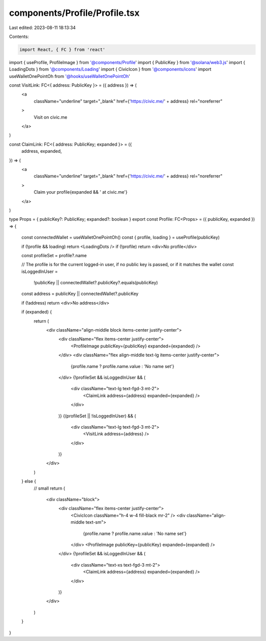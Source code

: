 components/Profile/Profile.tsx
==============================

Last edited: 2023-08-11 18:13:34

Contents:

.. code-block:: tsx

    import React, { FC } from 'react'
import { useProfile, ProfileImage } from '@components/Profile'
import { PublicKey } from '@solana/web3.js'
import { LoadingDots } from '@components/Loading'
import { CivicIcon } from '@components/icons'
import useWalletOnePointOh from '@hooks/useWalletOnePointOh'

const VisitLink: FC<{ address: PublicKey }> = ({ address }) => (
  <a
    className="underline"
    target="_blank"
    href={'https://civic.me/' + address}
    rel="noreferrer"
  >
    Visit on civic.me
  </a>
)

const ClaimLink: FC<{ address: PublicKey; expanded }> = ({
  address,
  expanded,
}) => (
  <a
    className="underline"
    target="_blank"
    href={'https://civic.me/' + address}
    rel="noreferrer"
  >
    Claim your profile{expanded && ' at civic.me'}
  </a>
)

type Props = { publicKey?: PublicKey; expanded?: boolean }
export const Profile: FC<Props> = ({ publicKey, expanded }) => {
  const connectedWallet = useWalletOnePointOh()
  const { profile, loading } = useProfile(publicKey)

  if (!profile && loading) return <LoadingDots />
  if (!profile) return <div>No profile</div>

  const profileSet = profile?.name

  // The profile is for the current logged-in user, if no public key is passed, or if it matches the wallet
  const isLoggedInUser =
    !publicKey || connectedWallet?.publicKey?.equals(publicKey)
  const address = publicKey || connectedWallet?.publicKey

  if (!address) return <div>No address</div>

  if (expanded) {
    return (
      <div className="align-middle block items-center justify-center">
        <div className="flex items-center justify-center">
          <ProfileImage publicKey={publicKey} expanded={expanded} />
        </div>
        <div className="flex align-middle text-lg items-center justify-center">
          {profile.name ? profile.name.value : 'No name set'}
        </div>
        {!profileSet && isLoggedInUser && (
          <div className="text-lg text-fgd-3 mt-2">
            <ClaimLink address={address} expanded={expanded} />
          </div>
        )}
        {(profileSet || !isLoggedInUser) && (
          <div className="text-lg text-fgd-3 mt-2">
            <VisitLink address={address} />
          </div>
        )}
      </div>
    )
  } else {
    // small
    return (
      <div className="block">
        <div className="flex items-center justify-center">
          <CivicIcon className="h-4 w-4 fill-black mr-2" />
          <div className="align-middle text-sm">
            {profile.name ? profile.name.value : 'No name set'}
          </div>
          <ProfileImage publicKey={publicKey} expanded={expanded} />
        </div>
        {!profileSet && isLoggedInUser && (
          <div className="text-xs text-fgd-3 mt-2">
            <ClaimLink address={address} expanded={expanded} />
          </div>
        )}
      </div>
    )
  }
}


